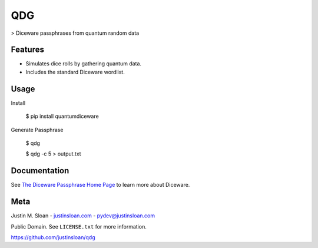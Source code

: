 ===
QDG
===
> Diceware passphrases from quantum random data

.. image:: password_strength.png

Features
--------
- Simulates dice rolls by gathering quantum data.
- Includes the standard Diceware wordlist.

Usage
-----

Install

    $ pip install quantumdiceware

Generate Passphrase

    $ qdg

    $ qdg -c 5 > output.txt

Documentation
-------------

See `The Diceware Passphrase Home Page <http://world.std.com/~reinhold/diceware.html>`_ to learn more about Diceware.


Meta
----

Justin M. Sloan - `justinsloan.com <https://justinsloan.com>`_ - pydev@justinsloan.com

Public Domain. See ``LICENSE.txt`` for more information.

https://github.com/justinsloan/qdg